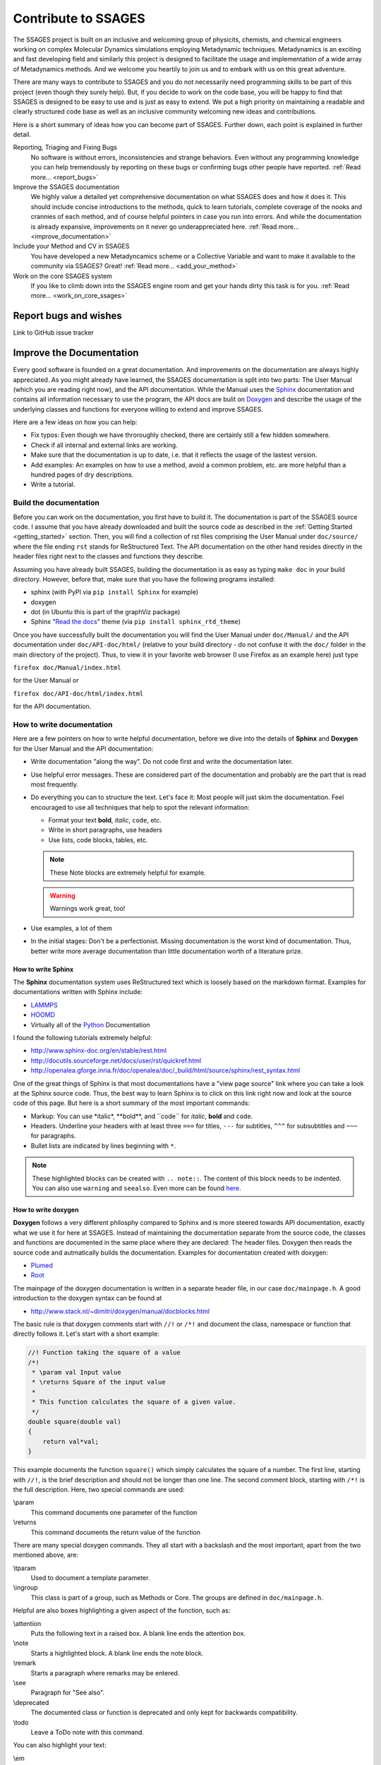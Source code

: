 Contribute to SSAGES
====================

The SSAGES project is built on an inclusive and welcoming group of physicits,
chemists, and chemical engineers working on complex Molecular Dynamics
simulations employing Metadynamic techniques. Metadynamics is an exciting and
fast developing field and similarly this project is designed to facilitate the
usage and implementation of a wide array of Metadynamics methods. And we
welcome you heartily to join us and to embark with us on this great adventure.

There are many ways to contribute to SSAGES and you do not necessarily need
programming skills to be part of this project (even though they surely help).
But, if you decide to work on the code base, you will be happy to find that
SSAGES is designed to be easy to use and is just as easy to extend. We put a
high priority on maintaining a readable and clearly structured code base as well
as an inclusive community welcoming new ideas and contributions.

Here is a short summary of ideas how you can become part of SSAGES. Further
down, each point is explained in further detail.

Reporting, Triaging and Fixing Bugs
    No software is without errors, inconsistencies and strange behaviors. Even
    without any programming knowledge you can help tremendously by reporting on
    these bugs or confirming bugs other people have reported.
    :ref:`Read more... <report_bugs>`

Improve the SSAGES documentation
    We highly value a detailed yet comprehensive documentation on what SSAGES
    does and how it does it. This should include concise introductions to the
    methods, quick to learn tutorials, complete coverage of the nooks and
    crannies of each method, and of course helpful pointers in
    case you run into errors. And while the documentation is already expansive,
    improvements on it never go underappreciated here.
    :ref:`Read more... <improve_documentation>`

Include your Method and CV in SSAGES
    You have developed a new Metadyncamics scheme or a Collective Variable and
    want to make it available to the community via SSAGES? Great!
    :ref:`Read more... <add_your_method>`

Work on the core SSAGES system
    If you like to climb down into the SSAGES engine room and get your hands
    dirty this task is for you. :ref:`Read more... <work_on_core_ssages>`

.. _report_bugs:

Report bugs and wishes
----------------------

Link to GitHub issue tracker

.. _improve_documentation:

Improve the Documentation
-------------------------

Every good software is founded on a great documentation. And improvements on the
documentation are always highly appreciated. As you might already have learned,
the SSAGES documentation is split into two parts: The User Manual (which you
are reading right now), and the API documentation. While the Manual uses the
`Sphinx`_ documentation and contains all information necessary to use the
program, the API docs are bulit on `Doxygen`_ and describe the usage of the
underlying classes and functions for everyone willing to extend and improve
SSAGES.

.. _Sphinx: http://sphinx-doc.org
.. _Doxygen: http://www.doxygen.org

Here are a few ideas on how you can help:

* Fix typos: Even though we have throroughly checked, there are certainly still
  a few hidden somewhere.
* Check if all internal and external links are working.
* Make sure that the documentation is up to date, i.e. that it reflects the
  usage of the lastest version.
* Add examples: An examples on how to use a method, avoid a common problem, etc.
  are more helpful than a hundred pages of dry descriptions.
* Write a tutorial.

Build the documentation
^^^^^^^^^^^^^^^^^^^^^^^

Before you can work on the documentation, you first have to build it. The
documentation is part of the SSAGES source code. I assume that you have already
downloaded and built the source code as described in the
:ref:`Getting Started <getting_started>` section. Then, you will find a
collection of rst files comprising the User Manual under ``doc/source/`` where
the file ending ``rst`` stands for ReStructured Text. The API documentation on
the other hand resides directly in the header files right next to the classes
and functions they describe.

Assuming you have already built SSAGES, building the documentation is as easy as
typing
``make doc``
in your build directory. However, before that, make sure that you have the
following programs installed:

* sphinx (with PyPI via ``pip install Sphinx`` for example)
* doxygen
* dot (in Ubuntu this is part of the graphViz package)
* Sphinx "`Read the docs`_" theme (via ``pip install sphinx_rtd_theme``)

.. _Read the docs: https://github.com/snide/sphinx_rtd_theme

Once you have successfully built the documentation you will find the User Manual
under ``doc/Manual/`` and the API documentation under ``doc/API-doc/html/``
(relative to your build directory - do not confuse it with the ``doc/`` folder
in the main directory of the project). Thus, to view it in your favorite web
browser (I use Firefox as an example here) just type

``firefox doc/Manual/index.html``

for the User Manual or

``firefox doc/API-doc/html/index.html``

for the API documentation.

How to write documentation
^^^^^^^^^^^^^^^^^^^^^^^^^^

Here are a few pointers on how to write helpful documentation, before we dive
into the details of **Sphinx** and **Doxygen** for the User Manual and the API
documentation:

* Write documentation "along the way". Do not code first and write the
  documentation later.
* Use helpful error messages. These are considered part of the documentation and
  probably are the part that is read most frequently.
* Do everything you can to structure the text. Let's face it: Most people will
  just skim the documentation. Feel encouraged to use all techniques that
  help to spot the relevant information:

  * Format your text **bold**, *italic*, ``code``, etc.
  * Write in short paragraphs, use headers
  * Use lists, code blocks, tables, etc.

  .. note::

    These Note blocks are extremely helpful for example.

  .. warning::

    Warnings work great, too!

  .. seealso::

    Here you can find more examples for helpful Sphinx markup:
    http://www.sphinx-doc.org/en/stable/markup/para.html

* Use examples, a lot of them
* In the initial stages: Don't be a perfectionist. Missing documentation is the
  worst kind of documentation. Thus, better write more average documentation
  than little documentation worth of a literature prize.

How to write Sphinx
~~~~~~~~~~~~~~~~~~~

The **Sphinx** documentation system uses ReStructured text which is loosely
based on the markdown format. Examples for documentations written with Sphinx
include:

* `LAMMPS`_
* `HOOMD`_
* Virtually all of the `Python`_ Documentation

I found the following tutorials extremely helpful:

* http://www.sphinx-doc.org/en/stable/rest.html
* http://docutils.sourceforge.net/docs/user/rst/quickref.html
* http://openalea.gforge.inria.fr/doc/openalea/doc/_build/html/source/sphinx/rest_syntax.html

.. _LAMMPS: http://lammps.sandia.gov/doc/Manual.html
.. _HOOMD: http://hoomd-blue.readthedocs.io/en/stable/index.html#
.. _Python: https://docs.python.org/3/

One of the great things of Sphinx is that most documentations have a "view page
source" link where you can take a look at the Sphinx source code. Thus, the best
way to learn Sphinx is to click on this link right now and look at the source
code of this page. But here is a short summary of the most important commands:

* Markup: You can use \*italic*, \**bold**, and \``code`` for *italic*, **bold**
  and ``code``.
* Headers. Underline your headers with at least three ``===`` for titles,
  ``---`` for subtitles, ``^^^`` for subsubtitles and ``~~~`` for paragraphs.
* Bullet lists are indicated by lines beginning with ``*``.

.. note::

    These highlighted blocks can be created with ``.. note::``. The content of
    this block needs to be indented. You can also use ``warning`` and
    ``seealso``. Even more can be found
    `here <http://www.sphinx-doc.org/en/stable/markup/para.html>`_.

How to write doxygen
~~~~~~~~~~~~~~~~~~~~

**Doxygen** follows a very different philosphy compared to Sphinx and is more
steered towards API documentation, exactly what we use it for here at SSAGES.
Instead of maintaining the documentation separate from the source code, the
classes and functions are documented in the same place where they are declared:
The header files. Doxygen then reads the source code and autmatically builds
the documentation. Examples for documentation created with doxygen:

* `Plumed`_
* `Root`_

.. _Plumed: http://plumed.github.io/doc-v2.2/user-doc/html/index.html
.. _Root: https://root.cern.ch/doc/master/index.html

The mainpage of the doxygen documentation is written in a separate header file,
in our case ``doc/mainpage.h``. A good introduction to the doxygen syntax can
be found at

* http://www.stack.nl/~dimitri/doxygen/manual/docblocks.html

The basic rule is that doxygen comments start with ``//!`` or ``/*!`` and
document the class, namespace or function that directly follows it. Let's start
with a short example:

.. code-block:: cpp

    //! Function taking the square of a value
    /*!
     * \param val Input value
     * \returns Square of the input value
     *
     * This function calculates the square of a given value.
     */
    double square(double val)
    {
        return val*val;
    }

This example documents the function ``square()`` which simply calculates the
square of a number. The first line, starting with ``//!``, is the brief
description and should not be longer than one line. The second comment block,
starting with ``/*!`` is the full description. Here, two special commands
are used:

\\param
    This command documents one parameter of the function

\\returns
    This command documents the return value of the function

There are many special doxygen commands. They all start with a backslash and
the most important, apart from the two mentioned above, are:

\\tparam
    Used to document a template parameter.

\\ingroup
    This class is part of a group, such as Methods or Core. The groups are
    defined in ``doc/mainpage.h``.

Helpful are also boxes highlighting a given aspect of the function, such as:

\\attention
    Puts the following text in a raised box. A blank line ends the attention box.

\\note
    Starts a highlighted block. A blank line ends the note block.

\\remark
    Starts a paragraph where remarks may be entered.

\\see
    Paragraph for "See also".

\\deprecated
    The documented class or function is deprecated and only kept for backwards
    compatibility.

\\todo
    Leave a ToDo note with this command.

You can also highlight your text:

\\em
    For *italic* word. To highlight more text use <em> *Highlighted text* </em>.

\\b
    For **bold** text. To highlight more text use <b> **Bold text** </b>.

\\c
    For typewriter font. To have more text in typewriter font, use
    <tt>Typewriter Font</tt>.

\\code
    Starts a ``code`` block. The block ends with **\\endcode**.

\\li
    A line starting with **\\li** is an entry in a bullet list.

Another big benefit of doxygen is that you can use a lot of LaTeX syntax. For
example:

\\f$
    Starts and ends an inline math equation, similar to $ in Latex.

\\f[ and \\f]
    Start and end a display-style LaTeX equation.

\\cite <label>
    Cite a reference. The references are listed in ``doc/references.bib`` and
    follow the BibTex syntax.

    .. note::

        The reference system has not been set up yet. Contact Julian if you want to
        put a citation in your documentation

Doxygen also is very clever in producing automatic links. For example, there
exists a class ``Method`` in SSAGES. Thus, doxygen automatically creates a
link to the documentation of this class where the word "Method" appears. This
does, however, not work for the plural, "Methods". Instead, you can write
``\link Method Methods \endlink``. On the other hand, if you want to prevent
doxygen from creating an autolink, put a ``%`` in front of the word.

What to document
^^^^^^^^^^^^^^^^

We are aiming for a comprehensive documentation of all the methods available in
SSAGES as well as the core features. Thus, for each method the documentation
should include

* An introduction into the method, what it does and how it does it.
* A short tutorial based on one of the working examples. The reader should be
  able to complete the tutorial in ~30min and should leave with a sense of
  accomplishment, e.g. a nice energy profile or a picture of a folded protein.
* A detailed description on how to use the method, the parameters, constraints,
  requirements, etc.

.. _add_your_method:

Add your own method to SSAGES
-----------------------------

How to get your method or CV added to SSAGES.

.. _work_on_core_ssages:

Work on the core classes
------------------------

Describe SSAGES development
